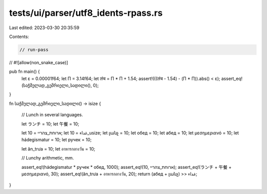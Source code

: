 tests/ui/parser/utf8_idents-rpass.rs
====================================

Last edited: 2023-03-30 20:35:59

Contents:

.. code-block:: rs

    // run-pass
//
#![allow(non_snake_case)]

pub fn main() {
    let ε = 0.00001f64;
    let Π = 3.14f64;
    let लंच = Π * Π + 1.54;
    assert!(((लंच - 1.54) - (Π * Π)).abs() < ε);
    assert_eq!(საჭმელად_გემრიელი_სადილი(), 0);
}

fn საჭმელად_გემრიელი_სადილი() -> isize {

    // Lunch in several languages.

    let ランチ = 10;
    let 午餐 = 10;

    let ארוחת_צהריי = 10;
    let غداء = 10_usize;
    let լանչ = 10;
    let обед = 10;
    let абед = 10;
    let μεσημεριανό = 10;
    let hádegismatur = 10;
    let ручек = 10;

    let ăn_trưa = 10;
    let อาหารกลางวัน = 10;

    // Lunchy arithmetic, mm.

    assert_eq!(hádegismatur * ручек * обед, 1000);
    assert_eq!(10, ארוחת_צהריי);
    assert_eq!(ランチ + 午餐 + μεσημεριανό, 30);
    assert_eq!(ăn_trưa + อาหารกลางวัน, 20);
    return (абед + լանչ) >> غداء;
}


